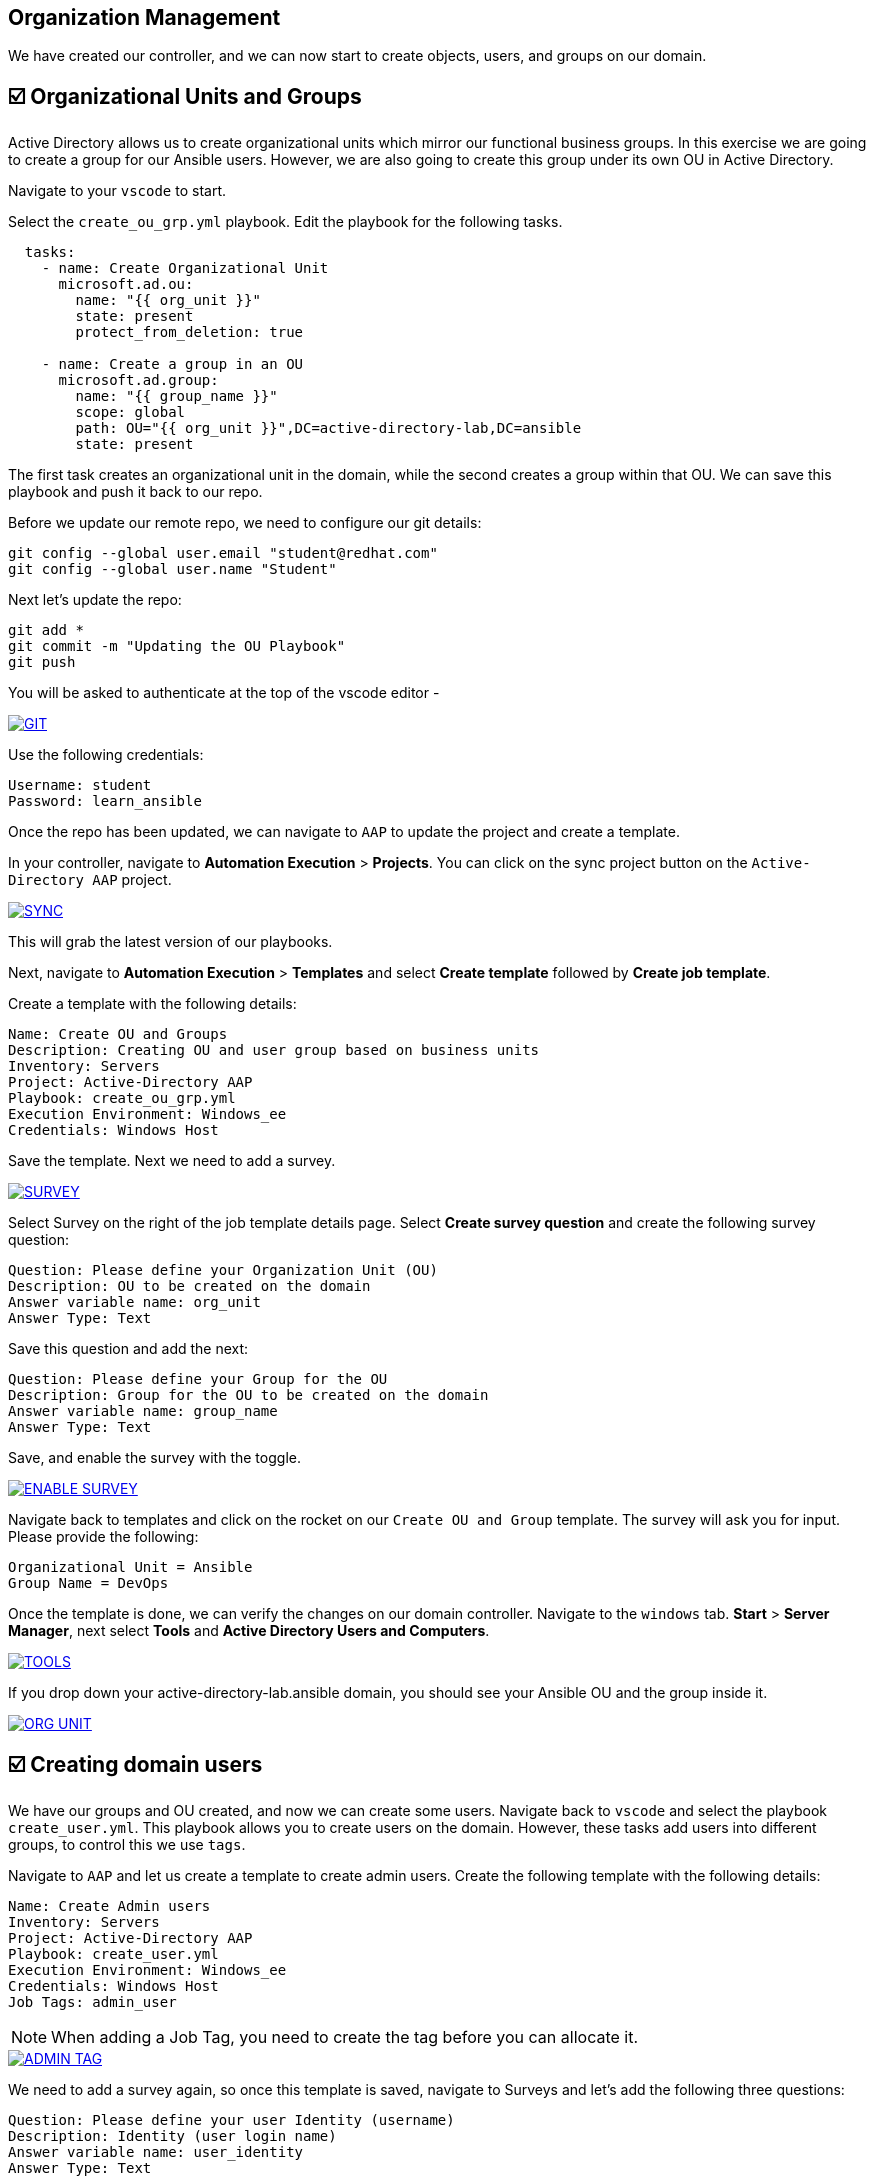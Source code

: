 == Organization Management

We have created our controller, and we can now start to create objects, users, and groups on our domain.


== ☑️ Organizational Units and Groups
Active Directory allows us to create organizational units which mirror our functional business groups. In this exercise we are going to create a group for our Ansible users. However, we are also going to create this group under its own OU in Active Directory.

Navigate to your `vscode` to start.

Select the `create_ou_grp.yml` playbook. Edit the playbook for the following tasks.

[,yaml]
----
  tasks:
    - name: Create Organizational Unit
      microsoft.ad.ou:
        name: "{{ org_unit }}"
        state: present
        protect_from_deletion: true

    - name: Create a group in an OU
      microsoft.ad.group:
        name: "{{ group_name }}"
        scope: global
        path: OU="{{ org_unit }}",DC=active-directory-lab,DC=ansible
        state: present

----

The first task creates an organizational unit in the domain, while the second creates a group within that OU. We can save this playbook and push it back to our repo.

Before we update our remote repo, we need to configure our git details:

[,text]
----
git config --global user.email "student@redhat.com"
git config --global user.name "Student"
----

Next let's update the repo:

[,text]
----
git add *
git commit -m "Updating the OU Playbook"
git push
----

You will be asked to authenticate at the top of the vscode editor -

image::git.png[GIT,link=self,window=_blank]

Use the following credentials:

[,text]
----
Username: student
Password: learn_ansible
----

Once the repo has been updated, we can navigate to `AAP` to update the project and create a template.

In your controller, navigate to *Automation Execution* > *Projects*. You can click on the sync project button on the `Active-Directory AAP` project. 

image::sync.png[SYNC,link=self,window=_blank]

This will grab the latest version of our playbooks.

Next, navigate to *Automation Execution* > *Templates* and select *Create template* followed by *Create job template*.

Create a template with the following details:

[,text]
----
Name: Create OU and Groups
Description: Creating OU and user group based on business units
Inventory: Servers
Project: Active-Directory AAP
Playbook: create_ou_grp.yml
Execution Environment: Windows_ee
Credentials: Windows Host
----

Save the template. 
Next we need to add a survey.

image::survey.png[SURVEY,link=self,window=_blank]

Select Survey on the right of the job template details page. Select *Create survey question* and create the following survey question:

[,text]
----
Question: Please define your Organization Unit (OU)
Description: OU to be created on the domain
Answer variable name: org_unit
Answer Type: Text
----

Save this question and add the next:

[,text]
----
Question: Please define your Group for the OU
Description: Group for the OU to be created on the domain
Answer variable name: group_name
Answer Type: Text
----

Save, and enable the survey with the toggle. 

image::enable_survey.png[ENABLE SURVEY,link=self,window=_blank]

Navigate back to templates and click on the rocket on our `Create OU and Group` template. The survey will ask you for input. Please provide the following:

[,text]
----
Organizational Unit = Ansible
Group Name = DevOps
----

Once the template is done, we can verify the changes on our domain controller. Navigate to the `windows` tab. *Start* > *Server Manager*, next select *Tools* and *Active Directory Users and Computers*.

image::tools.png[TOOLS,link=self,window=_blank]

If you drop down your active-directory-lab.ansible domain, you should see your Ansible OU and the group inside it.

image::ou.png[ORG UNIT,link=self,window=_blank]


== ☑️ Creating domain users

We have our groups and OU created, and now we can create some users. Navigate back to `vscode` and select the playbook `create_user.yml`. This playbook allows you to create users on the domain. However, these tasks add users into different groups, to control this we use `tags`.

Navigate to `AAP` and let us create a template to create admin users. Create the following template with the following details:

[,text]
----
Name: Create Admin users
Inventory: Servers
Project: Active-Directory AAP
Playbook: create_user.yml
Execution Environment: Windows_ee
Credentials: Windows Host
Job Tags: admin_user
----

NOTE: When adding a Job Tag, you need to create the tag before you can allocate it.

image::admin-tag.png[ADMIN TAG,link=self,window=_blank]

We need to add a survey again, so once this template is saved, navigate to Surveys and let's add the following three questions:

[,text]
----
Question: Please define your user Identity (username)
Description: Identity (user login name)
Answer variable name: user_identity
Answer Type: Text

Question: Please define your password
Description: User Password
Answer variable name: user_password
Answer Type: Password

Question: Please define your OU path
Description: Account to be associated to the OU
Answer variable name: ou_path
Answer Type: Text
Default Answer: CN=Users,DC=active-directory-lab,DC=ansible
----

Save, and don't forget to enable all of the surveys!

Next, let's create a job template specifically for the Ansible group we created. Navigate back to *Automation Execution* > *Templates*. Select `copy template` to copy our *Create Admin users* template. Let's edit the copy with the following:

[,text]
----
Name: Create Ansible users
Inventory: Servers
Project: Active-Directory AAP
Playbook: create_user.yml
Execution Environment: Windows_ee
Credentials: Windows Host
Job Tags: ansible_user
----

Save the template.

Great work so far!

Navigate back to *Automation Execution* > *Templates* and launch the `Create Admin users` template. Provide the following details:

[,text]
----
Username: zerocool
Password: P@ssw0rd.123
Desired OU: CN=Users,DC=active-directory-lab,DC=ansible
----

Once successful, let us navigate to our Windows tab and verify the user has been created and is a member of the right groups.

image::zero.png[ZERO COOL,link=self,window=_blank]

Navigate back to AAP, *Automation Execution* > *Templates* and launch the Create Ansible user template. Provide the following details:

[,text]
----
    Username: acidburn
    Password: P@ssw0rd.123
    Desired OU: OU=Ansible,DC=active-directory-lab,DC=ansible
----

Again, once complete, verify on our Windows system.

image::acid_burn.png[Acid,link=self,window=_blank]


== ☑️ Creating multiple users

Before moving to the last exercise, let's create a few extra users.
Navigate to `vscode` and select the playbook `lab_users.yml`. This playbook defines two variables: one for the OU we want to use (OU=Ansible,DC=active-directory-lab,DC=ansible) and the other for the user password, which we will generate at random.

If you have previously completed the 'Getting started with Windows automation' lab, you would have done a similar exercise to create local accounts. This time we are using the Active Directory modules to create these users.

We have defined users as a `dictionary`, and we can then loop through those details to provide Active Directory with more account information. We can finish the playbook by adding a task to create users in a loop.

[,yaml]
----
    - name: Create users for lab
      microsoft.ad.user:
        identity: "{{ item.key }}"
        password: "{{ user_password }}"
        firstname: "{{ item.value.firstname }}"
        surname: "{{ item.value.surname }}"
        name: "{{ item.value.firstname }} {{ item.value.surname }}"
        state: present
        path: "{{ ou_path }}"
        groups:
          set:
            - Domain Users
      loop: "{{ users_list | dict2items }}"
----

Save the playbook and let's push it to our repo again.

[,text]
----
git add *
git commit -m "Updating the Lab Users"
git push
----

Remember the git username and password:

[,text]
----
Username: student
Password: learn_ansible
----

Once we have saved this, we can navigate to `AAP`. We need to synchronize our project. 
Navigate to *Automation Execution* > *Projects* and resync. Then let's create a new template with the following details:

[,text]
----
Name: Create Ansible Lab users
Inventory: Servers
Project: Active-Directory AAP
Playbook: lab_users.yml
Execution Environment: Windows_ee
Credentials: Windows Host
----

Once created, save the template and launch it!

We can verify our changes in Active Directory.

image::ad_user.png[ADUser,link=self,window=_blank]

Confirm the details are correct.

image::user.png[User,link=self,window=_blank]
